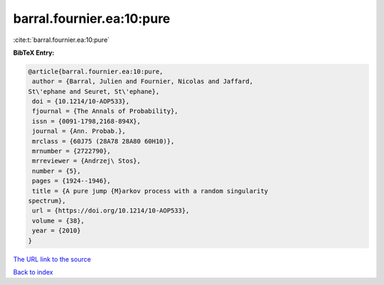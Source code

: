 barral.fournier.ea:10:pure
==========================

:cite:t:`barral.fournier.ea:10:pure`

**BibTeX Entry:**

.. code-block:: bibtex

   @article{barral.fournier.ea:10:pure,
    author = {Barral, Julien and Fournier, Nicolas and Jaffard,
   St\'ephane and Seuret, St\'ephane},
    doi = {10.1214/10-AOP533},
    fjournal = {The Annals of Probability},
    issn = {0091-1798,2168-894X},
    journal = {Ann. Probab.},
    mrclass = {60J75 (28A78 28A80 60H10)},
    mrnumber = {2722790},
    mrreviewer = {Andrzej\ Stos},
    number = {5},
    pages = {1924--1946},
    title = {A pure jump {M}arkov process with a random singularity
   spectrum},
    url = {https://doi.org/10.1214/10-AOP533},
    volume = {38},
    year = {2010}
   }
`The URL link to the source <ttps://doi.org/10.1214/10-AOP533}>`_


`Back to index <../By-Cite-Keys.html>`_
